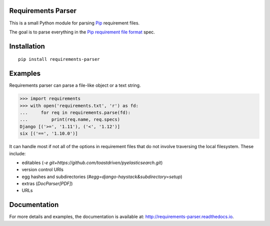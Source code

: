 Requirements Parser
===================


.. image:: https://travis-ci.org/davidfischer/requirements-parser.svg?branch=master
    :target: https://travis-ci.org/davidfischer/requirements-parser
.. image:: https://coveralls.io/repos/github/davidfischer/requirements-parser/badge.svg?branch=master
    :target: https://coveralls.io/github/davidfischer/requirements-parser?branch=master
.. image:: http://readthedocs.org/projects/requirements-parser/badge/?version=latest
    :target: http://requirements-parser.readthedocs.io/en/latest/?badge=latest
    :alt: Documentation Status

This is a small Python module for parsing Pip_ requirement files.

The goal is to parse everything in the `Pip requirement file format`_ spec.

.. _Pip: http://www.pip-installer.org/
.. _Pip requirement file format: https://pip.pypa.io/en/stable/reference/pip_install/#requirements-file-format


Installation
============

::

    pip install requirements-parser


Examples
========

Requirements parser can parse a file-like object or a text string.

.. code-block:: python

    >>> import requirements
    >>> with open('requirements.txt', 'r') as fd:
    ...     for req in requirements.parse(fd):
    ...         print(req.name, req.specs)
    Django [('>=', '1.11'), ('<', '1.12')]
    six [('==', '1.10.0')]

It can handle most if not all of the options in requirement files that do
not involve traversing the local filesystem. These include:

* editables (`-e git+https://github.com/toastdriven/pyelasticsearch.git`)
* version control URIs
* egg hashes and subdirectories (`#egg=django-haystack&subdirectory=setup`)
* extras (`DocParser[PDF]`)
* URLs


Documentation
=============

For more details and examples, the documentation is available at:
http://requirements-parser.readthedocs.io.
